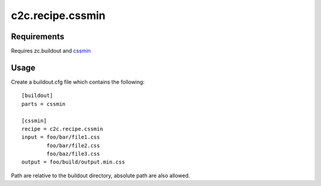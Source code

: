 =================
c2c.recipe.cssmin
=================

Requirements
------------
Requires zc.buildout and `cssmin <http://pypi.python.org/pypi/cssmin>`_

Usage
-----
Create a buildout.cfg file which contains the following::

    [buildout]
    parts = cssmin

    [cssmin]
    recipe = c2c.recipe.cssmin
    input = foo/bar/file1.css
            foo/bar/file2.css
            foo/baz/file3.css
    output = foo/build/output.min.css

Path are relative to the buildout directory, absolute path are also allowed.
